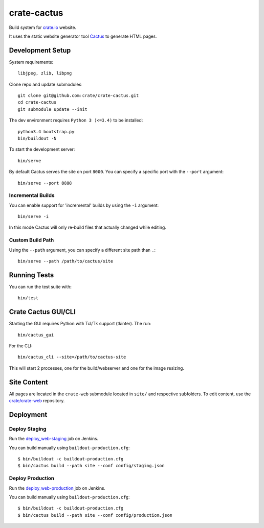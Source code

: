 ============
crate-cactus
============

Build system for `crate.io`_ website.

It uses the static website generator tool Cactus_ to generate HTML pages.


Development Setup
=================

System requirements::

    libjpeg, zlib, libpng

Clone repo and update submodules::

    git clone git@github.com:crate/crate-cactus.git
    cd crate-cactus
    git submodule update --init

The dev environment requires ``Python 3 (<=3.4)`` to be installed::

    python3.4 bootstrap.py
    bin/buildout -N

To start the development server::

    bin/serve

By default Cactus serves the site on port ``8000``.
You can specify a specific port with the ``--port`` argument::

    bin/serve --port 8888

Incremental Builds
------------------

You can enable support for 'incremental' builds by using the ``-i`` argument::

    bin/serve -i

In this mode Cactus will only re-build files that actually changed while editing.

Custom Build Path
------------------

Using the ``--path`` argument, you can specify a different site path than ``.``::

    bin/serve --path /path/to/cactus/site

Running Tests
=============

You can run the test suite with::

    bin/test

Crate Cactus GUI/CLI
====================

Starting the GUI requires Python with Tcl/Tk support (tkinter).
The run::

    bin/cactus_gui

For the CLI::

    bin/cactus_cli --site=/path/to/cactus-site

This will start 2 processes, one for the build/webserver and one for the image
resizing.


Site Content
============

All pages are located in the ``crate-web`` submodule located in ``site/``
and respective subfolders. To edit content, use the `crate/crate-web`_
repository.


Deployment
==========

Deploy Staging
--------------

Run the `deploy_web-staging`_ job on Jenkins.

You can build manually using ``buildout-production.cfg``::

    $ bin/buildout -c buildout-production.cfg
    $ bin/cactus build --path site --conf config/staging.json

Deploy Production
-----------------

Run the `deploy_web-production`_ job on Jenkins.

You can build manually using ``buildout-production.cfg``::

    $ bin/buildout -c buildout-production.cfg
    $ bin/cactus build --path site --conf config/production.json


.. _`crate.io`: https://crate.io
.. _`Cactus`: https://github.com/koenbok/Cactus
.. _`crate/crate-web`: https://github.com/crate/crate-web
.. _`deploy_web-staging`: https://jenkins.crate.io/job/deploy_web-staging/
.. _`deploy_web-production`: https://jenkins.crate.io/job/deploy_web-production/
